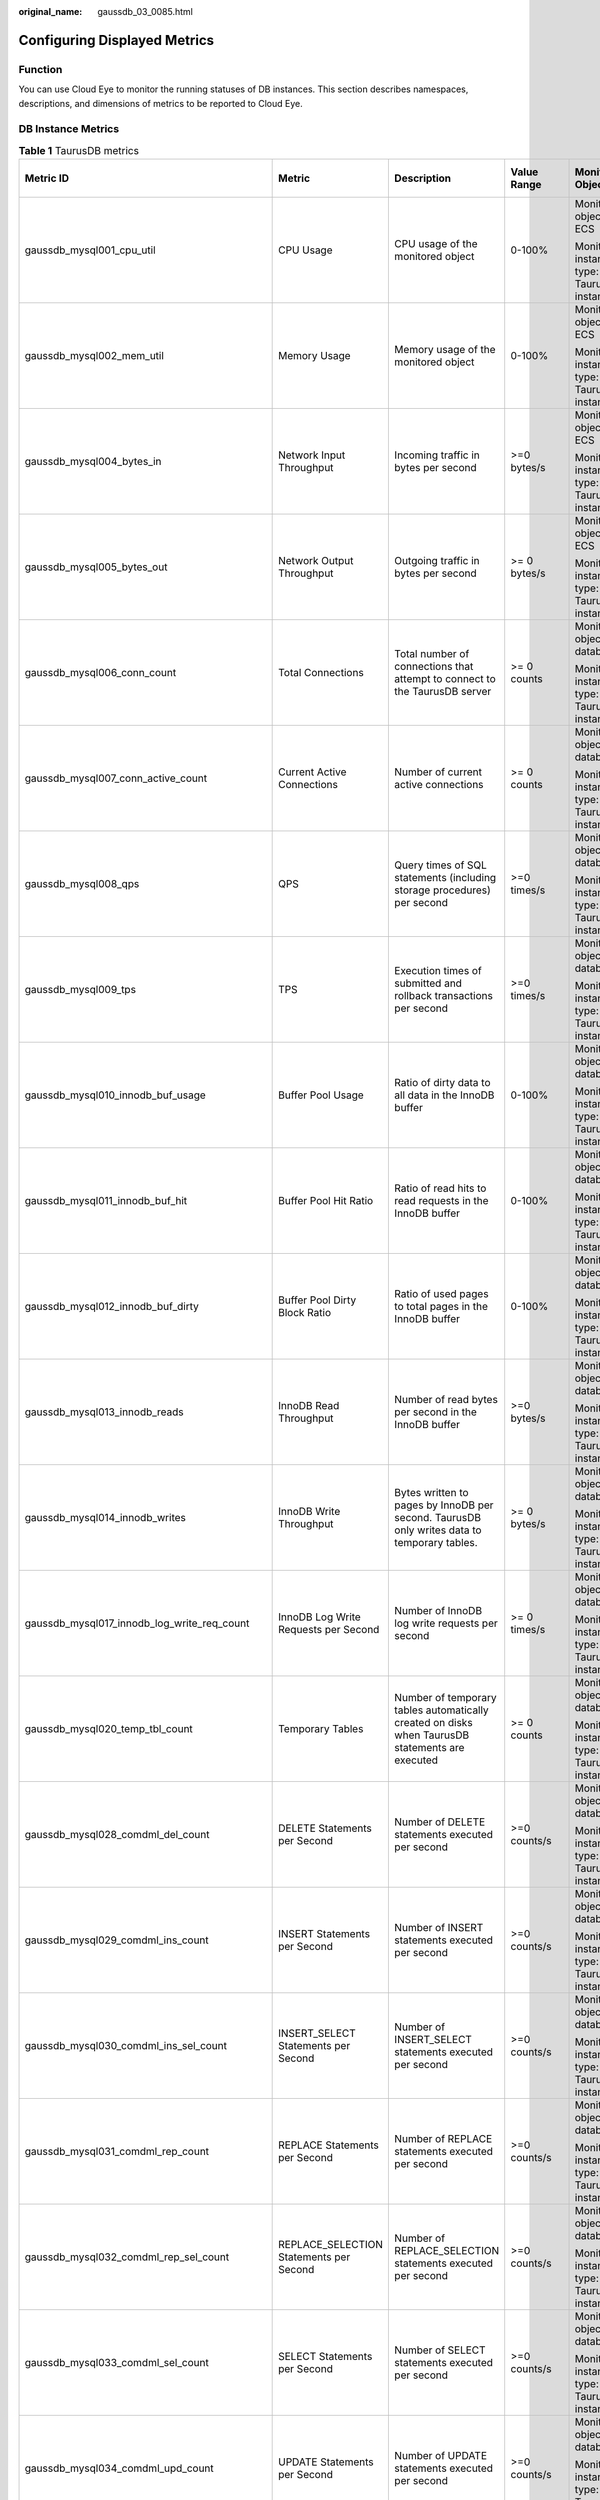 :original_name: gaussdb_03_0085.html

.. _gaussdb_03_0085:

Configuring Displayed Metrics
=============================

Function
--------

You can use Cloud Eye to monitor the running statuses of DB instances. This section describes namespaces, descriptions, and dimensions of metrics to be reported to Cloud Eye.

DB Instance Metrics
-------------------

.. table:: **Table 1** TaurusDB metrics

   +------------------------------------------------+------------------------------------------------+-------------------------------------------------------------------------------------------------+-----------------+--------------------------------------------+--------------------------------+
   | Metric ID                                      | Metric                                         | Description                                                                                     | Value Range     | Monitored Object                           | Monitoring Interval (Raw Data) |
   +================================================+================================================+=================================================================================================+=================+============================================+================================+
   | gaussdb_mysql001_cpu_util                      | CPU Usage                                      | CPU usage of the monitored object                                                               | 0-100%          | Monitored object: ECS                      | 1 minute                       |
   |                                                |                                                |                                                                                                 |                 |                                            |                                |
   |                                                |                                                |                                                                                                 |                 | Monitored instance type: TaurusDB instance |                                |
   +------------------------------------------------+------------------------------------------------+-------------------------------------------------------------------------------------------------+-----------------+--------------------------------------------+--------------------------------+
   | gaussdb_mysql002_mem_util                      | Memory Usage                                   | Memory usage of the monitored object                                                            | 0-100%          | Monitored object: ECS                      | 1 minute                       |
   |                                                |                                                |                                                                                                 |                 |                                            |                                |
   |                                                |                                                |                                                                                                 |                 | Monitored instance type: TaurusDB instance |                                |
   +------------------------------------------------+------------------------------------------------+-------------------------------------------------------------------------------------------------+-----------------+--------------------------------------------+--------------------------------+
   | gaussdb_mysql004_bytes_in                      | Network Input Throughput                       | Incoming traffic in bytes per second                                                            | >=0 bytes/s     | Monitored object: ECS                      | 1 minute                       |
   |                                                |                                                |                                                                                                 |                 |                                            |                                |
   |                                                |                                                |                                                                                                 |                 | Monitored instance type: TaurusDB instance |                                |
   +------------------------------------------------+------------------------------------------------+-------------------------------------------------------------------------------------------------+-----------------+--------------------------------------------+--------------------------------+
   | gaussdb_mysql005_bytes_out                     | Network Output Throughput                      | Outgoing traffic in bytes per second                                                            | >= 0 bytes/s    | Monitored object: ECS                      | 1 minute                       |
   |                                                |                                                |                                                                                                 |                 |                                            |                                |
   |                                                |                                                |                                                                                                 |                 | Monitored instance type: TaurusDB instance |                                |
   +------------------------------------------------+------------------------------------------------+-------------------------------------------------------------------------------------------------+-----------------+--------------------------------------------+--------------------------------+
   | gaussdb_mysql006_conn_count                    | Total Connections                              | Total number of connections that attempt to connect to the TaurusDB server                      | >= 0 counts     | Monitored object: database                 | 1 minute                       |
   |                                                |                                                |                                                                                                 |                 |                                            |                                |
   |                                                |                                                |                                                                                                 |                 | Monitored instance type: TaurusDB instance |                                |
   +------------------------------------------------+------------------------------------------------+-------------------------------------------------------------------------------------------------+-----------------+--------------------------------------------+--------------------------------+
   | gaussdb_mysql007_conn_active_count             | Current Active Connections                     | Number of current active connections                                                            | >= 0 counts     | Monitored object: database                 | 1 minute                       |
   |                                                |                                                |                                                                                                 |                 |                                            |                                |
   |                                                |                                                |                                                                                                 |                 | Monitored instance type: TaurusDB instance |                                |
   +------------------------------------------------+------------------------------------------------+-------------------------------------------------------------------------------------------------+-----------------+--------------------------------------------+--------------------------------+
   | gaussdb_mysql008_qps                           | QPS                                            | Query times of SQL statements (including storage procedures) per second                         | >=0 times/s     | Monitored object: database                 | 1 minute                       |
   |                                                |                                                |                                                                                                 |                 |                                            |                                |
   |                                                |                                                |                                                                                                 |                 | Monitored instance type: TaurusDB instance |                                |
   +------------------------------------------------+------------------------------------------------+-------------------------------------------------------------------------------------------------+-----------------+--------------------------------------------+--------------------------------+
   | gaussdb_mysql009_tps                           | TPS                                            | Execution times of submitted and rollback transactions per second                               | >=0 times/s     | Monitored object: database                 | 1 minute                       |
   |                                                |                                                |                                                                                                 |                 |                                            |                                |
   |                                                |                                                |                                                                                                 |                 | Monitored instance type: TaurusDB instance |                                |
   +------------------------------------------------+------------------------------------------------+-------------------------------------------------------------------------------------------------+-----------------+--------------------------------------------+--------------------------------+
   | gaussdb_mysql010_innodb_buf_usage              | Buffer Pool Usage                              | Ratio of dirty data to all data in the InnoDB buffer                                            | 0-100%          | Monitored object: database                 | 1 minute                       |
   |                                                |                                                |                                                                                                 |                 |                                            |                                |
   |                                                |                                                |                                                                                                 |                 | Monitored instance type: TaurusDB instance |                                |
   +------------------------------------------------+------------------------------------------------+-------------------------------------------------------------------------------------------------+-----------------+--------------------------------------------+--------------------------------+
   | gaussdb_mysql011_innodb_buf_hit                | Buffer Pool Hit Ratio                          | Ratio of read hits to read requests in the InnoDB buffer                                        | 0-100%          | Monitored object: database                 | 1 minute                       |
   |                                                |                                                |                                                                                                 |                 |                                            |                                |
   |                                                |                                                |                                                                                                 |                 | Monitored instance type: TaurusDB instance |                                |
   +------------------------------------------------+------------------------------------------------+-------------------------------------------------------------------------------------------------+-----------------+--------------------------------------------+--------------------------------+
   | gaussdb_mysql012_innodb_buf_dirty              | Buffer Pool Dirty Block Ratio                  | Ratio of used pages to total pages in the InnoDB buffer                                         | 0-100%          | Monitored object: database                 | 1 minute                       |
   |                                                |                                                |                                                                                                 |                 |                                            |                                |
   |                                                |                                                |                                                                                                 |                 | Monitored instance type: TaurusDB instance |                                |
   +------------------------------------------------+------------------------------------------------+-------------------------------------------------------------------------------------------------+-----------------+--------------------------------------------+--------------------------------+
   | gaussdb_mysql013_innodb_reads                  | InnoDB Read Throughput                         | Number of read bytes per second in the InnoDB buffer                                            | >=0 bytes/s     | Monitored object: database                 | 1 minute                       |
   |                                                |                                                |                                                                                                 |                 |                                            |                                |
   |                                                |                                                |                                                                                                 |                 | Monitored instance type: TaurusDB instance |                                |
   +------------------------------------------------+------------------------------------------------+-------------------------------------------------------------------------------------------------+-----------------+--------------------------------------------+--------------------------------+
   | gaussdb_mysql014_innodb_writes                 | InnoDB Write Throughput                        | Bytes written to pages by InnoDB per second. TaurusDB only writes data to temporary tables.     | >= 0 bytes/s    | Monitored object: database                 | 1 minute                       |
   |                                                |                                                |                                                                                                 |                 |                                            |                                |
   |                                                |                                                |                                                                                                 |                 | Monitored instance type: TaurusDB instance |                                |
   +------------------------------------------------+------------------------------------------------+-------------------------------------------------------------------------------------------------+-----------------+--------------------------------------------+--------------------------------+
   | gaussdb_mysql017_innodb_log_write_req_count    | InnoDB Log Write Requests per Second           | Number of InnoDB log write requests per second                                                  | >= 0 times/s    | Monitored object: database                 | 1 minute                       |
   |                                                |                                                |                                                                                                 |                 |                                            |                                |
   |                                                |                                                |                                                                                                 |                 | Monitored instance type: TaurusDB instance |                                |
   +------------------------------------------------+------------------------------------------------+-------------------------------------------------------------------------------------------------+-----------------+--------------------------------------------+--------------------------------+
   | gaussdb_mysql020_temp_tbl_count                | Temporary Tables                               | Number of temporary tables automatically created on disks when TaurusDB statements are executed | >= 0 counts     | Monitored object: database                 | 1 minute                       |
   |                                                |                                                |                                                                                                 |                 |                                            |                                |
   |                                                |                                                |                                                                                                 |                 | Monitored instance type: TaurusDB instance |                                |
   +------------------------------------------------+------------------------------------------------+-------------------------------------------------------------------------------------------------+-----------------+--------------------------------------------+--------------------------------+
   | gaussdb_mysql028_comdml_del_count              | DELETE Statements per Second                   | Number of DELETE statements executed per second                                                 | >=0 counts/s    | Monitored object: database                 | 1 minute                       |
   |                                                |                                                |                                                                                                 |                 |                                            |                                |
   |                                                |                                                |                                                                                                 |                 | Monitored instance type: TaurusDB instance |                                |
   +------------------------------------------------+------------------------------------------------+-------------------------------------------------------------------------------------------------+-----------------+--------------------------------------------+--------------------------------+
   | gaussdb_mysql029_comdml_ins_count              | INSERT Statements per Second                   | Number of INSERT statements executed per second                                                 | >=0 counts/s    | Monitored object: database                 | 1 minute                       |
   |                                                |                                                |                                                                                                 |                 |                                            |                                |
   |                                                |                                                |                                                                                                 |                 | Monitored instance type: TaurusDB instance |                                |
   +------------------------------------------------+------------------------------------------------+-------------------------------------------------------------------------------------------------+-----------------+--------------------------------------------+--------------------------------+
   | gaussdb_mysql030_comdml_ins_sel_count          | INSERT_SELECT Statements per Second            | Number of INSERT_SELECT statements executed per second                                          | >=0 counts/s    | Monitored object: database                 | 1 minute                       |
   |                                                |                                                |                                                                                                 |                 |                                            |                                |
   |                                                |                                                |                                                                                                 |                 | Monitored instance type: TaurusDB instance |                                |
   +------------------------------------------------+------------------------------------------------+-------------------------------------------------------------------------------------------------+-----------------+--------------------------------------------+--------------------------------+
   | gaussdb_mysql031_comdml_rep_count              | REPLACE Statements per Second                  | Number of REPLACE statements executed per second                                                | >=0 counts/s    | Monitored object: database                 | 1 minute                       |
   |                                                |                                                |                                                                                                 |                 |                                            |                                |
   |                                                |                                                |                                                                                                 |                 | Monitored instance type: TaurusDB instance |                                |
   +------------------------------------------------+------------------------------------------------+-------------------------------------------------------------------------------------------------+-----------------+--------------------------------------------+--------------------------------+
   | gaussdb_mysql032_comdml_rep_sel_count          | REPLACE_SELECTION Statements per Second        | Number of REPLACE_SELECTION statements executed per second                                      | >=0 counts/s    | Monitored object: database                 | 1 minute                       |
   |                                                |                                                |                                                                                                 |                 |                                            |                                |
   |                                                |                                                |                                                                                                 |                 | Monitored instance type: TaurusDB instance |                                |
   +------------------------------------------------+------------------------------------------------+-------------------------------------------------------------------------------------------------+-----------------+--------------------------------------------+--------------------------------+
   | gaussdb_mysql033_comdml_sel_count              | SELECT Statements per Second                   | Number of SELECT statements executed per second                                                 | >=0 counts/s    | Monitored object: database                 | 1 minute                       |
   |                                                |                                                |                                                                                                 |                 |                                            |                                |
   |                                                |                                                |                                                                                                 |                 | Monitored instance type: TaurusDB instance |                                |
   +------------------------------------------------+------------------------------------------------+-------------------------------------------------------------------------------------------------+-----------------+--------------------------------------------+--------------------------------+
   | gaussdb_mysql034_comdml_upd_count              | UPDATE Statements per Second                   | Number of UPDATE statements executed per second                                                 | >=0 counts/s    | Monitored object: database                 | 1 minute                       |
   |                                                |                                                |                                                                                                 |                 |                                            |                                |
   |                                                |                                                |                                                                                                 |                 | Monitored instance type: TaurusDB instance |                                |
   +------------------------------------------------+------------------------------------------------+-------------------------------------------------------------------------------------------------+-----------------+--------------------------------------------+--------------------------------+
   | gaussdb_mysql035_innodb_del_row_count          | Row Delete Frequency                           | Number of rows deleted from the InnoDB table per second                                         | >=0 counts/s    | Monitored object: database                 | 1 minute                       |
   |                                                |                                                |                                                                                                 |                 |                                            |                                |
   |                                                |                                                |                                                                                                 |                 | Monitored instance type: TaurusDB instance |                                |
   +------------------------------------------------+------------------------------------------------+-------------------------------------------------------------------------------------------------+-----------------+--------------------------------------------+--------------------------------+
   | gaussdb_mysql036_innodb_ins_row_count          | Row Insert Frequency                           | Number of rows inserted into the InnoDB table per second                                        | >=0 counts/s    | Monitored object: database                 | 1 minute                       |
   |                                                |                                                |                                                                                                 |                 |                                            |                                |
   |                                                |                                                |                                                                                                 |                 | Monitored instance type: TaurusDB instance |                                |
   +------------------------------------------------+------------------------------------------------+-------------------------------------------------------------------------------------------------+-----------------+--------------------------------------------+--------------------------------+
   | gaussdb_mysql037_innodb_read_row_count         | Row Read Frequency                             | Number of rows read from the InnoDB table per second                                            | >=0 counts/s    | Monitored object: database                 | 1 minute                       |
   |                                                |                                                |                                                                                                 |                 |                                            |                                |
   |                                                |                                                |                                                                                                 |                 | Monitored instance type: TaurusDB instance |                                |
   +------------------------------------------------+------------------------------------------------+-------------------------------------------------------------------------------------------------+-----------------+--------------------------------------------+--------------------------------+
   | gaussdb_mysql038_innodb_upd_row_count          | Row Update Frequency                           | Number of rows updated into the InnoDB table per second                                         | >=0 counts/s    | Monitored object: database                 | 1 minute                       |
   |                                                |                                                |                                                                                                 |                 |                                            |                                |
   |                                                |                                                |                                                                                                 |                 | Monitored instance type: TaurusDB instance |                                |
   +------------------------------------------------+------------------------------------------------+-------------------------------------------------------------------------------------------------+-----------------+--------------------------------------------+--------------------------------+
   | gaussdb_mysql048_disk_used_size                | Used Storage Space                             | Used storage space of the monitored object                                                      | 0-4000 GB       | Monitored object: database                 | 1 minute                       |
   |                                                |                                                |                                                                                                 |                 |                                            |                                |
   |                                                |                                                |                                                                                                 |                 | Monitored instance type: TaurusDB instance |                                |
   +------------------------------------------------+------------------------------------------------+-------------------------------------------------------------------------------------------------+-----------------+--------------------------------------------+--------------------------------+
   | gaussdb_mysql072_conn_usage                    | Connection Usage                               | Percent of used TaurusDB connections to the total number of connections                         | 0-100%          | Monitored object: database                 | 1 minute                       |
   |                                                |                                                |                                                                                                 |                 |                                            |                                |
   |                                                |                                                |                                                                                                 |                 | Monitored instance type: TaurusDB instance |                                |
   +------------------------------------------------+------------------------------------------------+-------------------------------------------------------------------------------------------------+-----------------+--------------------------------------------+--------------------------------+
   | gaussdb_mysql074_slow_queries                  | Slow Query Logs                                | Number of TaurusDB slow query logs generated per minute                                         | >= 0 counts/min | Monitored object: database                 | 1 minute                       |
   |                                                |                                                |                                                                                                 |                 |                                            |                                |
   |                                                |                                                |                                                                                                 |                 | Monitored instance type: TaurusDB instance |                                |
   +------------------------------------------------+------------------------------------------------+-------------------------------------------------------------------------------------------------+-----------------+--------------------------------------------+--------------------------------+
   | gaussdb_mysql077_replication_delay             | Replication Delay                              | Delay between the primary node and read replicas                                                | >= 0s           | Monitored object: database                 | 1 minute                       |
   |                                                |                                                |                                                                                                 |                 |                                            |                                |
   |                                                |                                                |                                                                                                 |                 | Monitored instance type: TaurusDB instance |                                |
   +------------------------------------------------+------------------------------------------------+-------------------------------------------------------------------------------------------------+-----------------+--------------------------------------------+--------------------------------+
   | gaussdb_mysql104_dfv_write_delay               | Storage Write Delay                            | Average delay of writing data to the storage layer in a specified period                        | >=0 ms          | Monitored object: database                 | 1 minute                       |
   |                                                |                                                |                                                                                                 |                 |                                            |                                |
   |                                                |                                                |                                                                                                 |                 | Monitored instance type: TaurusDB instance |                                |
   +------------------------------------------------+------------------------------------------------+-------------------------------------------------------------------------------------------------+-----------------+--------------------------------------------+--------------------------------+
   | gaussdb_mysql105_dfv_read_delay                | Storage Read Delay                             | Average delay of reading data from the storage layer in a specified period                      | >=0 ms          | Monitored object: database                 | 1 minute                       |
   |                                                |                                                |                                                                                                 |                 |                                            |                                |
   |                                                |                                                |                                                                                                 |                 | Monitored instance type: TaurusDB instance |                                |
   +------------------------------------------------+------------------------------------------------+-------------------------------------------------------------------------------------------------+-----------------+--------------------------------------------+--------------------------------+
   | gaussdb_mysql106_innodb_row_lock_current_waits | InnoDB Row Locks                               | Number of row locks being waited by operations on the InnoDB table                              | >= 0 counts     | Monitored object: database                 | 1 minute                       |
   |                                                |                                                |                                                                                                 |                 |                                            |                                |
   |                                                |                                                |                                                                                                 |                 | Monitored instance type: TaurusDB instance |                                |
   +------------------------------------------------+------------------------------------------------+-------------------------------------------------------------------------------------------------+-----------------+--------------------------------------------+--------------------------------+
   | gaussdb_mysql107_comdml_ins_and_ins_sel_count  | INSERT and INSERT_SELECT Statements per Second | Number of INSERT and INSERT_SELECT statements executed per second                               | >= 0 counts/s   | Monitored object: database                 | 1 minute                       |
   |                                                |                                                |                                                                                                 |                 |                                            |                                |
   |                                                |                                                |                                                                                                 |                 | Monitored instance type: TaurusDB instance |                                |
   +------------------------------------------------+------------------------------------------------+-------------------------------------------------------------------------------------------------+-----------------+--------------------------------------------+--------------------------------+
   | gaussdb_mysql108_com_commit_count              | COMMIT Statements per Second                   | Number of COMMIT statements executed per second                                                 | >= 0 counts/s   | Monitored object: database                 | 1 minute                       |
   |                                                |                                                |                                                                                                 |                 |                                            |                                |
   |                                                |                                                |                                                                                                 |                 | Monitored instance type: TaurusDB instance |                                |
   +------------------------------------------------+------------------------------------------------+-------------------------------------------------------------------------------------------------+-----------------+--------------------------------------------+--------------------------------+
   | gaussdb_mysql109_com_rollback_count            | ROLLBACK Statements per Second                 | Number of ROLLBACK statements executed per second                                               | >= 0 counts/s   | Monitored object: database                 | 1 minute                       |
   |                                                |                                                |                                                                                                 |                 |                                            |                                |
   |                                                |                                                |                                                                                                 |                 | Monitored instance type: TaurusDB instance |                                |
   +------------------------------------------------+------------------------------------------------+-------------------------------------------------------------------------------------------------+-----------------+--------------------------------------------+--------------------------------+
   | gaussdb_mysql110_innodb_bufpool_reads          | InnoDB Storage Layer Read Requests per Second  | Number of times that InnoDB reads data from the storage layer per second                        | >= 0 counts/s   | Monitored object: database                 | 1 minute                       |
   |                                                |                                                |                                                                                                 |                 |                                            |                                |
   |                                                |                                                |                                                                                                 |                 | Monitored instance type: TaurusDB instance |                                |
   +------------------------------------------------+------------------------------------------------+-------------------------------------------------------------------------------------------------+-----------------+--------------------------------------------+--------------------------------+
   | gaussdb_mysql111_innodb_bufpool_read_requests  | InnoDB Read Requests per Second                | Number of InnoDB read requests per second                                                       | >= 0 counts/s   | Monitored object: database                 | 1 minute                       |
   |                                                |                                                |                                                                                                 |                 |                                            |                                |
   |                                                |                                                |                                                                                                 |                 | Monitored instance type: TaurusDB instance |                                |
   +------------------------------------------------+------------------------------------------------+-------------------------------------------------------------------------------------------------+-----------------+--------------------------------------------+--------------------------------+
   | gaussdb_mysql112\_ data_disk_used_size         | Used Data Disk Size                            | Used local data disk size.                                                                      | 0-20 GB         | Monitored object: database                 | 1 minute                       |
   |                                                |                                                |                                                                                                 |                 |                                            |                                |
   |                                                |                                                |                                                                                                 |                 | Monitored instance type: TaurusDB instance |                                |
   +------------------------------------------------+------------------------------------------------+-------------------------------------------------------------------------------------------------+-----------------+--------------------------------------------+--------------------------------+
   | gaussdb_mysql113\_ data_disk_used_ratio        | Data Disk Usage                                | Local data disk usage                                                                           | 0-100%          | Monitored object: database                 | 1 minute                       |
   |                                                |                                                |                                                                                                 |                 |                                            |                                |
   |                                                |                                                |                                                                                                 |                 | Monitored instance type: TaurusDB instance |                                |
   +------------------------------------------------+------------------------------------------------+-------------------------------------------------------------------------------------------------+-----------------+--------------------------------------------+--------------------------------+
